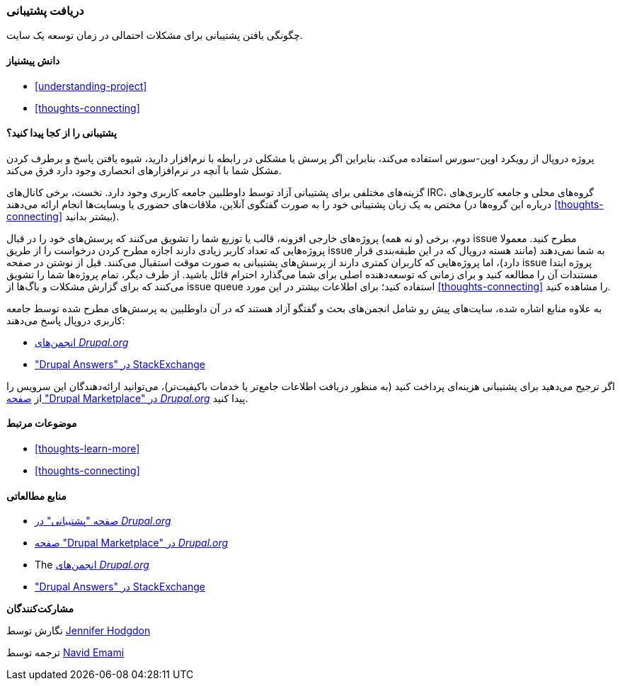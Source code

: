 [[thoughts-support]]
=== دریافت پشتیبانی

[role="summary"]
چگونگی یافتن پشتیبانی برای مشکلات احتمالی در زمان توسعه یک سایت.

(((Support,finding)))
(((Forum,user support)))
(((IRC (Internet Relay Chat),using to chat online)))
(((Internet Relay Chat (IRC),using to chat online)))
(((Chatting online)))

==== دانش پیشنیاز

* <<understanding-project>>
* <<thoughts-connecting>>

==== پشتیبانی را از کجا پیدا کنید؟

پروژه دروپال از رویکرد اوپن-سورس استفاده می‌کند، بنابراین اگر پرسش یا مشکلی در رابطه با نرم‌افزار دارید، شیوه یافتن پاسخ و برطرف کردن مشکل شما با آنچه در نرم‌افزارهای انحصاری وجود دارد فرق می‌کند.

گزینه‌های مختلفی برای پشتیبانی آزاد توسط داوطلبین جامعه کاربری وجود دارد. نخست، برخی کانال‌های IRC، گروه‌های محلی و جامعه کاربری‌های مختص به یک زبان پشتیبانی خود را به صورت گفتگوی آنلاین، ملاقات‌های حضوری یا وبسایت‌ها انجام ارائه می‌دهند (درباره این گروه‌ها در <<thoughts-connecting>> بیشتر بدانید).

دوم، برخی (و نه همه) پروژه‌های خارجی افزونه، قالب یا توزیع شما را تشویق می‌کنند که پرسش‌های خود را در قبال issue مطرح کنید. معمولا پروژه‌هایی که تعداد کاربر زیادی دارند اجازه مطرح کردن درخواست را از طریق issue به شما نمی‌دهند (مانند هسته دروپال که در این طبقه‌بندی قرار دارد)، اما پروژه‌هایی که کاربران کمتری دارند از پرسش‌های پشتیبانی به صورت موقت استقبال می‌کنند. قبل از نوشتن در صفحه issue پروژه ابتدا مستندات آن را مطالعه کنید و برای زمانی که توسعه‌دهنده اصلی برای شما می‌گذارد احترام قائل باشید. از طرف دیگر، تمام پروژه‌ها شما را تشویق می‌کنند که برای گزارش مشکلات و باگ‌ها از issue queue استفاده کنید؛ برای اطلاعات بیشتر در این مورد <<thoughts-connecting>> را مشاهده کنید.

به علاوه منابع اشاره شده، سایت‌های پیش رو شامل انجمن‌های بحث و گفتگو آزاد هستند که در آن داوطلبین به پرسش‌های مطرح شده توسط جامعه کاربری دروپال پاسخ می‌دهند:

* https://www.drupal.org/forum[انجمن‌های _Drupal.org_]
* https://drupal.stackexchange.com/["Drupal Answers" در StackExchange]

اگر ترجیح می‌دهید برای پشتیبانی هزینه‌ای پرداخت کنید (به منظور دریافت اطلاعات جامع‌تر یا خدمات باکیفیت‌تر)، می‌توانید ارائه‌دهندگان این سرویس را از https://www.drupal.org/drupal-services[صفحه "Drupal Marketplace" در _Drupal.org_] پیدا کنید.

==== موضوعات مرتبط

* <<thoughts-learn-more>>
* <<thoughts-connecting>>

==== منابع مطالعاتی

* https://www.drupal.org/support[صفحه "پشتیبانی" در _Drupal.org_]
* https://www.drupal.org/drupal-services[صفحه "Drupal Marketplace" در _Drupal.org_]
* The https://www.drupal.org/forum[انجمن‌های _Drupal.org_]
* https://drupal.stackexchange.com/["Drupal Answers" در StackExchange]

*مشارکت‌کنندگان*

نگارش توسط https://www.drupal.org/u/jhodgdon[Jennifer Hodgdon]

ترجمه توسط https://www.drupal.org/u/novid[Navid Emami]
